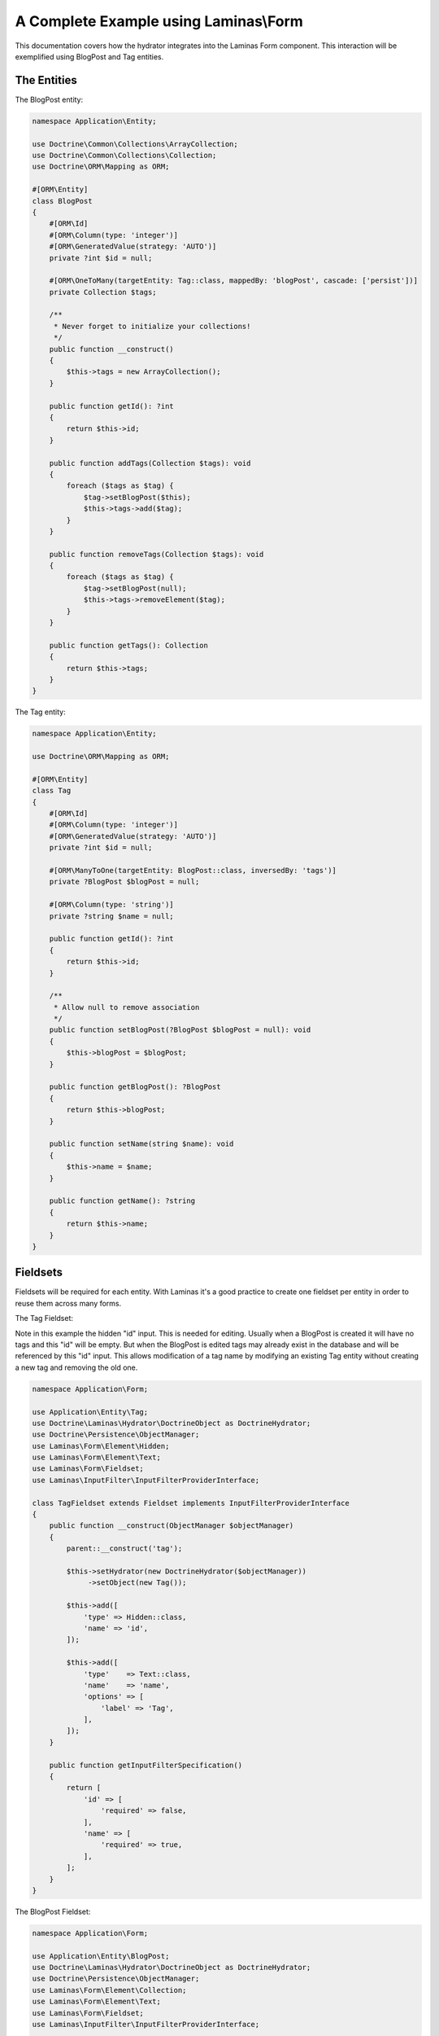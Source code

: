 A Complete Example using Laminas\\Form
======================================

This documentation covers how the hydrator integrates into the
Laminas Form component.  This interaction will be exemplified
using BlogPost and Tag entities.

The Entities
------------

The BlogPost entity:

.. code:: php

   namespace Application\Entity;

   use Doctrine\Common\Collections\ArrayCollection;
   use Doctrine\Common\Collections\Collection;
   use Doctrine\ORM\Mapping as ORM;

   #[ORM\Entity]
   class BlogPost
   {
       #[ORM\Id]
       #[ORM\Column(type: 'integer')]
       #[ORM\GeneratedValue(strategy: 'AUTO')]
       private ?int $id = null;

       #[ORM\OneToMany(targetEntity: Tag::class, mappedBy: 'blogPost', cascade: ['persist'])]
       private Collection $tags;

       /**
        * Never forget to initialize your collections!
        */
       public function __construct()
       {
           $this->tags = new ArrayCollection();
       }

       public function getId(): ?int
       {
           return $this->id;
       }

       public function addTags(Collection $tags): void
       {
           foreach ($tags as $tag) {
               $tag->setBlogPost($this);
               $this->tags->add($tag);
           }
       }

       public function removeTags(Collection $tags): void
       {
           foreach ($tags as $tag) {
               $tag->setBlogPost(null);
               $this->tags->removeElement($tag);
           }
       }

       public function getTags(): Collection
       {
           return $this->tags;
       }
   }

The Tag entity:

.. code:: php

   namespace Application\Entity;

   use Doctrine\ORM\Mapping as ORM;

   #[ORM\Entity]
   class Tag
   {
       #[ORM\Id]
       #[ORM\Column(type: 'integer')]
       #[ORM\GeneratedValue(strategy: 'AUTO')]
       private ?int $id = null;

       #[ORM\ManyToOne(targetEntity: BlogPost::class, inversedBy: 'tags')]
       private ?BlogPost $blogPost = null;

       #[ORM\Column(type: 'string')]
       private ?string $name = null;

       public function getId(): ?int
       {
           return $this->id;
       }

       /**
        * Allow null to remove association
        */
       public function setBlogPost(?BlogPost $blogPost = null): void
       {
           $this->blogPost = $blogPost;
       }

       public function getBlogPost(): ?BlogPost
       {
           return $this->blogPost;
       }

       public function setName(string $name): void
       {
           $this->name = $name;
       }

       public function getName(): ?string
       {
           return $this->name;
       }
   }

Fieldsets
---------

Fieldsets will be required for each entity.  With Laminas it's a good
practice to create one fieldset per entity in order to reuse them
across many forms.

The Tag Fieldset:

Note in this example the hidden "id" input.  This is needed for editing.
Usually when a BlogPost is created it will have no tags and this "id"
will be empty.  But when the BlogPost is edited tags may already exist
in the database and will be referenced by this "id" input. This
allows modification of a tag name by modifying an existing Tag entity
without creating a new tag and removing the old one.

.. code:: php

   namespace Application\Form;

   use Application\Entity\Tag;
   use Doctrine\Laminas\Hydrator\DoctrineObject as DoctrineHydrator;
   use Doctrine\Persistence\ObjectManager;
   use Laminas\Form\Element\Hidden;
   use Laminas\Form\Element\Text;
   use Laminas\Form\Fieldset;
   use Laminas\InputFilter\InputFilterProviderInterface;

   class TagFieldset extends Fieldset implements InputFilterProviderInterface
   {
       public function __construct(ObjectManager $objectManager)
       {
           parent::__construct('tag');

           $this->setHydrator(new DoctrineHydrator($objectManager))
                ->setObject(new Tag());

           $this->add([
               'type' => Hidden::class,
               'name' => 'id',
           ]);

           $this->add([
               'type'    => Text::class,
               'name'    => 'name',
               'options' => [
                   'label' => 'Tag',
               ],
           ]);
       }

       public function getInputFilterSpecification()
       {
           return [
               'id' => [
                   'required' => false,
               ],
               'name' => [
                   'required' => true,
               ],
           ];
       }
   }

The BlogPost Fieldset:

.. code:: php

   namespace Application\Form;

   use Application\Entity\BlogPost;
   use Doctrine\Laminas\Hydrator\DoctrineObject as DoctrineHydrator;
   use Doctrine\Persistence\ObjectManager;
   use Laminas\Form\Element\Collection;
   use Laminas\Form\Element\Text;
   use Laminas\Form\Fieldset;
   use Laminas\InputFilter\InputFilterProviderInterface;

   class BlogPostFieldset extends Fieldset implements InputFilterProviderInterface
   {
       public function __construct(ObjectManager $objectManager)
       {
           parent::__construct('blog-post');

           $this->setHydrator(new DoctrineHydrator($objectManager))
                ->setObject(new BlogPost());

           $this->add([
               'type' => Text::class,
               'name' => 'title',
           ]);

           $tagFieldset = new TagFieldset($objectManager);
           $this->add([
               'type'    => Collection::class,
               'name'    => 'tags',
               'options' => [
                   'count'          => 2,
                   'target_element' => $tagFieldset,
               ],
           ]);
       }

       public function getInputFilterSpecification()
       {
           return [
               'title' => [
                   'required' => true,
               ],
           ];
       }
   }

The blog post is a simple fieldset with an element
of type ``Laminas\Form\Element\Collection`` that represents the
ManyToOne association to tags.

Form
----

Two forms will be necessary; one for creating and one for updating.
Forms are the "glue" between fieldsets.  For this example each form
will be identical, but that is not always the case
(for instance, you may want to disallow modification of the title
of the blog post when updating).

The CreateBlogPostForm:

.. code:: php

   namespace Application\Form;

   use Doctrine\Laminas\Hydrator\DoctrineObject as DoctrineHydrator;
   use Doctrine\Persistence\ObjectManager;
   use Laminas\Form\Form;

   class CreateBlogPostForm extends Form
   {
       public function __construct(ObjectManager $objectManager)
       {
           parent::__construct('create-blog-post-form');

           // The form will hydrate an object of type "BlogPost"
           $this->setHydrator(new DoctrineHydrator($objectManager));

           // Add the BlogPost fieldset, and set it as the base fieldset
           $blogPostFieldset = new BlogPostFieldset($objectManager);
           $blogPostFieldset->setUseAsBaseFieldset(true);
           $this->add($blogPostFieldset);

           // … add CSRF and submit elements …

           // Optionally set your validation group here
       }
   }

The UpdateBlogPostForm:

.. code:: php

   namespace Application\Form;

   use Doctrine\Laminas\Hydrator\DoctrineObject as DoctrineHydrator;
   use Doctrine\Persistence\ObjectManager;
   use Laminas\Form\Form;

   class UpdateBlogPostForm extends Form
   {
       public function __construct(ObjectManager $objectManager)
       {
           parent::__construct('update-blog-post-form');

           // The form will hydrate an object of type "BlogPost"
           $this->setHydrator(new DoctrineHydrator($objectManager));

           // Add the BlogPost fieldset, and set it as the base fieldset
           $blogPostFieldset = new BlogPostFieldset($objectManager);
           $blogPostFieldset->setUseAsBaseFieldset(true);
           $this->add($blogPostFieldset);

           // … add CSRF and submit elements …

           // Optionally set your validation group here
       }
   }

Controller
----------

Using the ServiceManager, inject your Doctrine object manager into
a controller.

.. code:: php

   namespace Application\Controller;

   use Doctrine\ORM\EntityManager;
   use Laminas\Mvc\Controller\AbstractActionController

   class MySampleController extends AbstractActionController
   {
       private EntityManager $entityManager;

       public function __construct(EntityManager $entityManager)
       {
           $this->entityManager = $entityManager;
       }
   }

For the ServiceManager, you will need a factory for the controller.  This is an
example of using the `reflection-based
factory <https://docs.laminas.dev/laminas-servicemanager/reflection-abstract-factory/>`__,
which injects all dependencies automatically.

.. code:: php

   use Application\Controller\MySampleController;
   use Laminas\ServiceManager\AbstractFactory\ReflectionBasedAbstractFactory;

   return [
       /* … */
       'controllers' => [
           'factories' => [
               MySampleController::class => ReflectionBasedAbstractFactory::class,
           ],
       ],
       /* … */

You may generate individual factories automatically using the `console
tools <https://docs.laminas.dev/laminas-servicemanager/console-tools/>`__
provided by Laminas.

Creation
~~~~~~~~

In the controller's createAction, create a new BlogPost and all the
associated tags. As a consequence, the hidden ids for the tags will by
empty because they have not been persisted yet.

The controller createAction:

.. code:: php

   public function createAction()
   {
       // Create the form and inject the EntityManager
       $form = new CreateBlogPostForm($this->entityManager);

       // Create a new, empty entity and bind it to the form
       $blogPost = new BlogPost();
       $form->bind($blogPost);

       if ($this->request->isPost()) {
           $form->setData($this->request->getPost());

           if ($form->isValid()) {
               $objectManager->persist($blogPost);
               $objectManager->flush();
           }
       }

       return ['form' => $form];
   }

The update form is similar but uses an existing blog post
instead of creating a new one:

.. code:: php

   public function editAction()
   {
       // Create the form and inject the EntityManager
       $form = new UpdateBlogPostForm($this->entityManager);

       // Fetch the existing BlogPost from storage and bind it to the form.
       // This will pre-fill form field values
       $blogPost = $this->userService->get($this->params('blogPost_id'));
       $form->bind($blogPost);

       if ($this->request->isPost()) {
           $form->setData($this->request->getPost());

           if ($form->isValid()) {
               // Save the changes
               $objectManager->flush();
           }
       }

       return ['form' => $form];
   }
